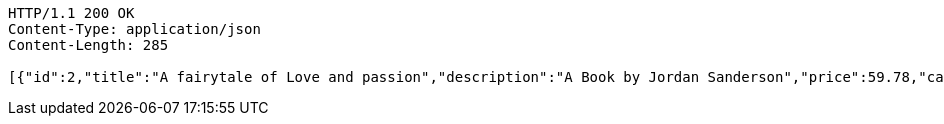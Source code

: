 [source,http,options="nowrap"]
----
HTTP/1.1 200 OK
Content-Type: application/json
Content-Length: 285

[{"id":2,"title":"A fairytale of Love and passion","description":"A Book by Jordan Sanderson","price":59.78,"category":{"id":2,"title":"novel"}},{"id":1,"title":"Mechanics","description":"A Level Mechanics by Stewart Michael's","price":20.59,"category":{"id":1,"title":"mathematics"}}]
----